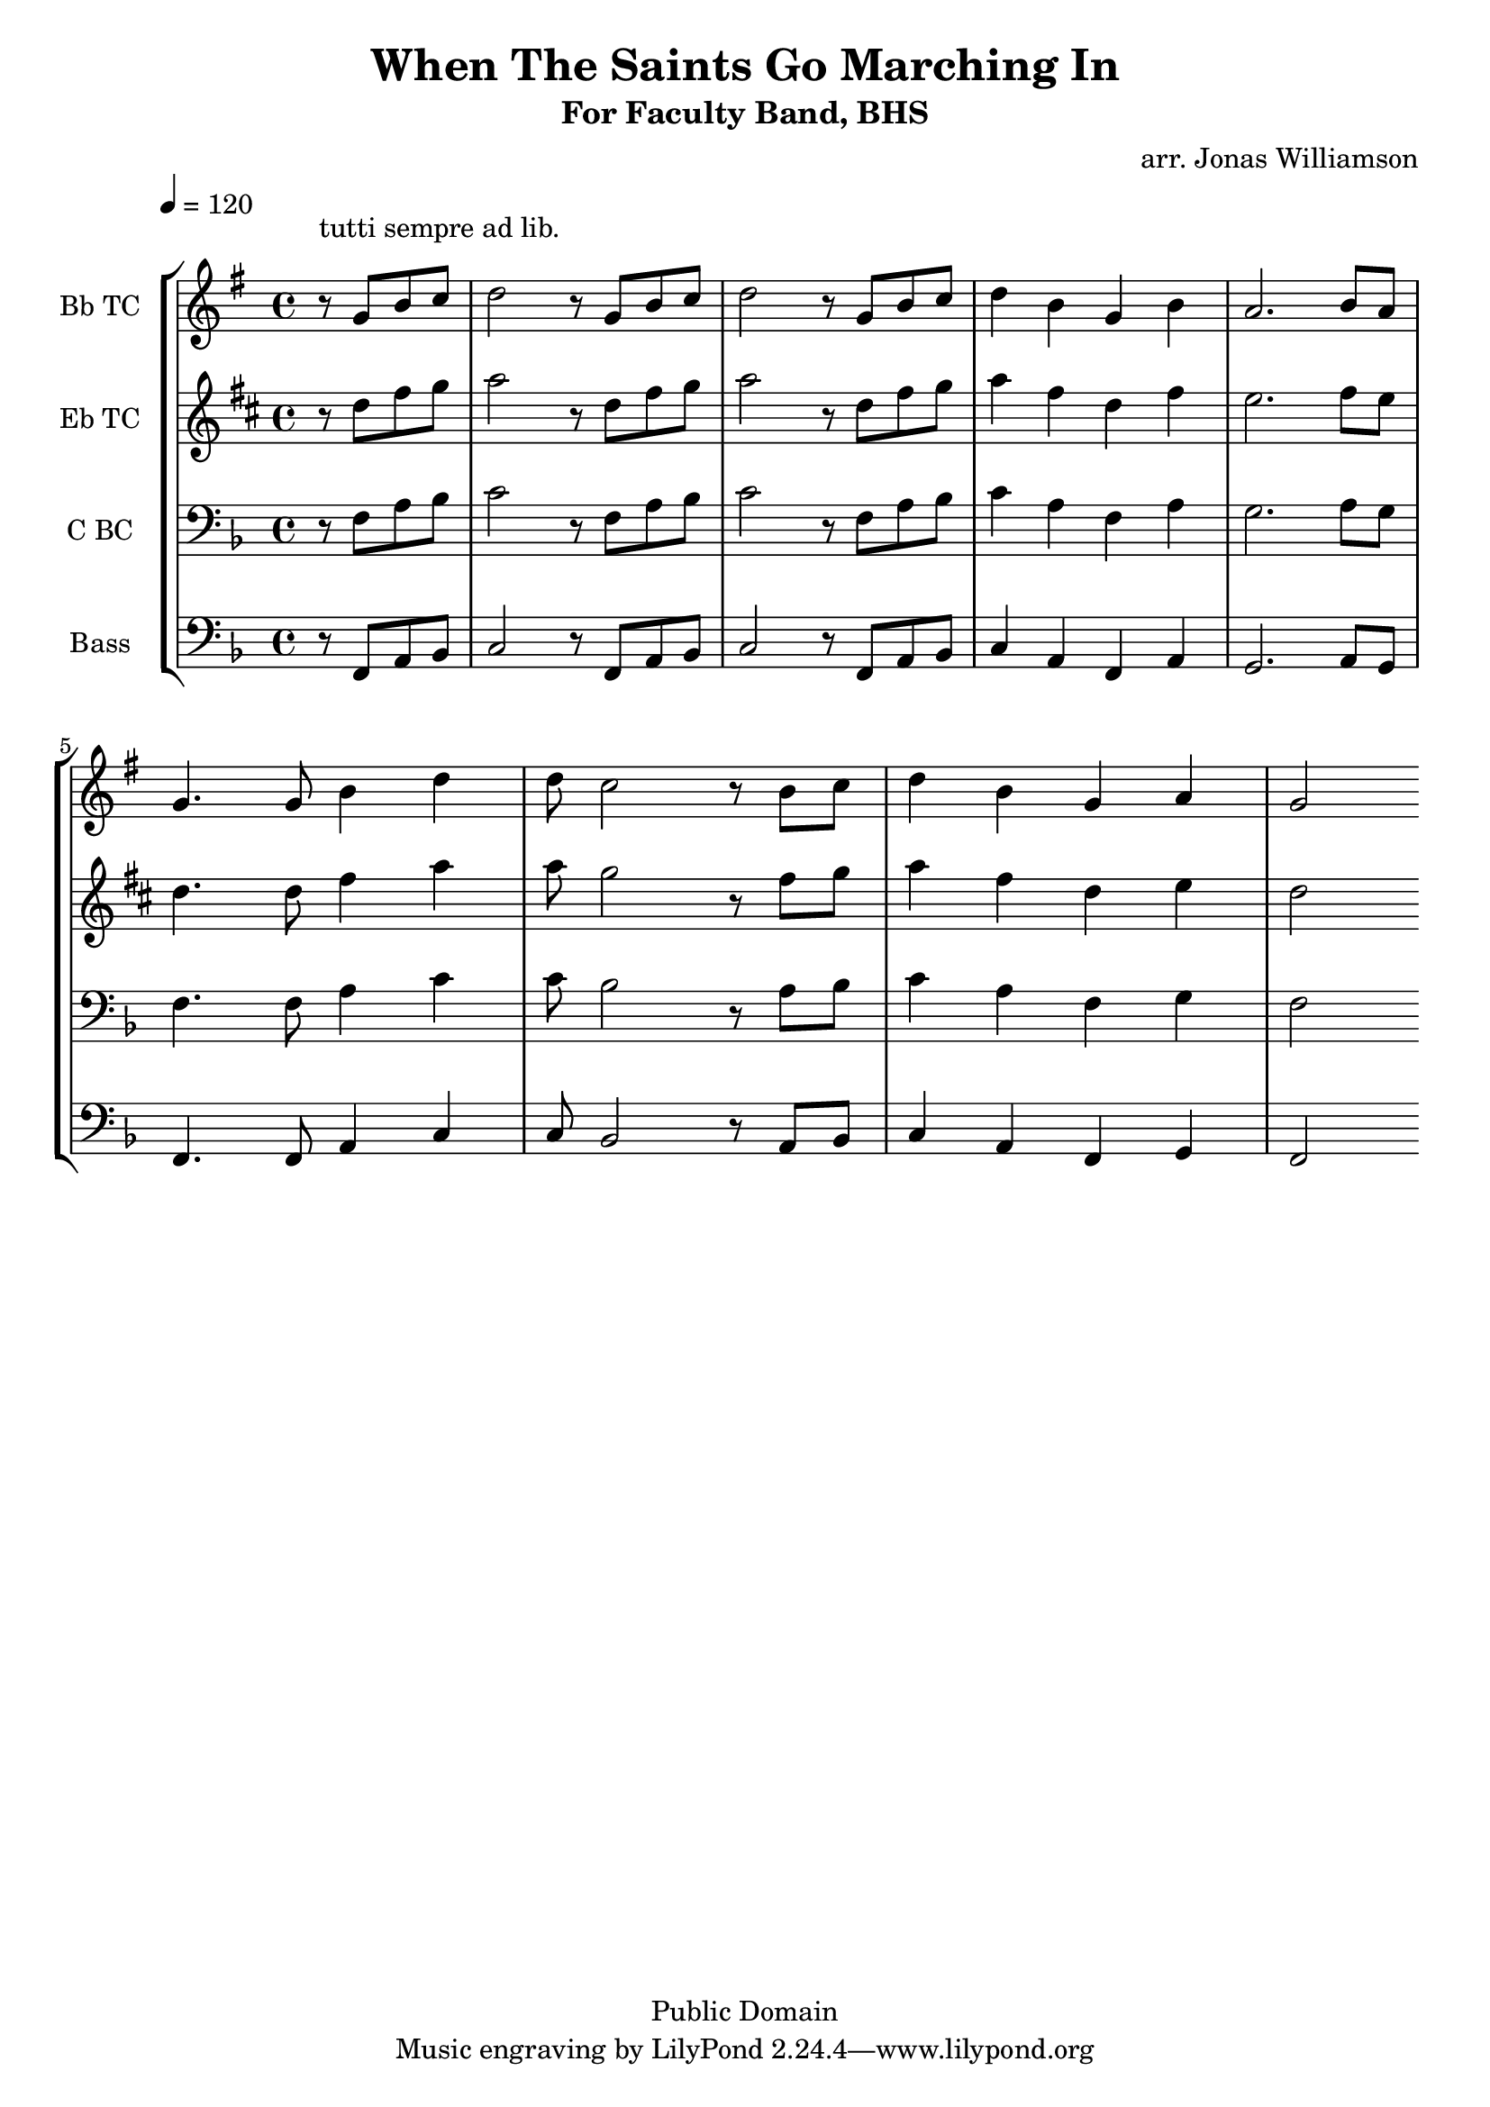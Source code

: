 \version "2.7.39"

\header {
       title = "When The Saints Go Marching In"
       subtitle  = "For Faculty Band, BHS"
       copyright = "Public Domain"
       composer = ""
       arranger = "arr. Jonas Williamson"
}


     global = {
        \time 4/4
	\tempo 4=120
	
}
\layout{
  \context { \Score
    \override MetronomeMark #'extra-offset = #'(-9 . 0)
    \override MetronomeMark #'padding = #'3
  }
}
     
     trumpetone = \relative c''{
	\set Staff.instrumentName = "Bb TC " \set Staff.midiInstrument = "trumpet" \transposition c
       \clef treble \key f\major 
	
	\partial 4*2 \once \override TextScript #'padding = #3 r8 ^\markup { tutti sempre ad lib. } f8 a bes
	c2 r8 f,8 a bes
	c2 r8 f,8 a bes
	c4 a f a
	g2. a8 g \break 
	f4. f8 a4 c
	c8 bes2 r8 a8 bes
	c4 a f g
	f2

	\bar ":|"
	
	
	
     }
     
     trumpettwo = \relative c''{
        \set Staff.instrumentName = "Eb TC " \set Staff.midiInstrument = "alto sax" \transposition c
        \clef treble \key f \major 
	\partial 4*2 r8 f8 a bes
	c2 r8 f,8 a bes
	c2 r8 f,8 a bes
	c4 a f a
	g2. a8 g
	f4. f8 a4 c
	c8 bes2 r8 a8 bes
	c4 a f g
	f2
	

		\bar ":|"
}
     
     trombone =  \relative c {
        \set Staff.instrumentName = "C BC " \set Staff.midiInstrument = "trombone"
        \clef bass \key f \major 
	\partial 4*2 r8 f8 a bes
	c2 r8 f,8 a bes
	c2 r8 f,8 a bes
	c4 a f a
	g2. a8 g
	f4. f8 a4 c
	c8 bes2 r8 a8 bes
	c4 a f g
	f2



 
	\bar ":|"
     }
     

basses =  \relative c, {
        \set Staff.instrumentName = "Bass " \set Staff.midiInstrument = "trombone"
	\clef bass \key f \major 
	\partial 4*2 r8 f8 a bes
	c2 r8 f,8 a bes
	c2 r8 f,8 a bes
	c4 a f a
	g2. a8 g
	f4. f8 a4 c
	c8 bes2 r8 a8 bes
	c4 a f g
	f2


	\bar ":|"
		
	


     }
     
     
     \score {
        \new StaffGroup <<
           \new Staff << \global \transpose bes c \trumpetone >>
           \new Staff << \global \transpose ees c \trumpettwo >>
           \new Staff << \global \trombone >>
	   \new Staff << \global \basses >>
     >>
        \layout { }
        \midi { \tempo 4=160}
     }
